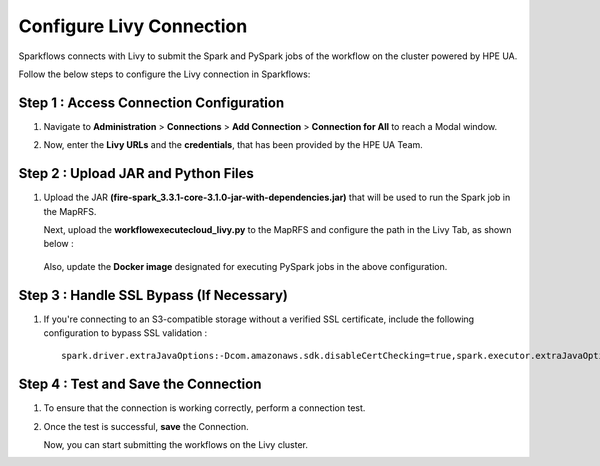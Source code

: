 Configure Livy Connection
=====

Sparkflows connects with Livy to submit the Spark and PySpark jobs of the workflow on the cluster powered by HPE UA. 

Follow the below steps to configure the Livy connection in Sparkflows:

Step 1 : Access Connection Configuration
----------------
#. Navigate to **Administration** > **Connections** > **Add Connection** > **Connection for All** to reach a Modal window.
   
#. Now, enter the **Livy URLs** and the **credentials**, that has been provided by the HPE UA Team.

   .. figure:: ../../_assets/hpe/livy-connection.png
      :width: 40%
      :alt: HPE UA Data sources

Step 2 : Upload JAR and Python Files
------

#. Upload the JAR **(fire-spark_3.3.1-core-3.1.0-jar-with-dependencies.jar)** that will be used to run the Spark job in the MapRFS. 

   Next, upload the **workflowexecutecloud_livy.py** to the MapRFS and configure the path in the Livy Tab, as shown below :

   .. figure:: ../../_assets/hpe/livy-tab-connection.png
      :width: 40%
      :alt: HPE UA Data sources

   Also, update the **Docker image** designated for executing PySpark jobs in the above configuration.

Step 3 : Handle SSL Bypass (If Necessary)
------------------

#. If you're connecting to an S3-compatible storage without a verified SSL certificate, include the following configuration to bypass SSL validation :
   ::

     spark.driver.extraJavaOptions:-Dcom.amazonaws.sdk.disableCertChecking=true,spark.executor.extraJavaOptions:-Dcom.amazonaws.sdk.disableCertChecking=true,spark.kubernetes.container.image:sparkflows/fire-hpe:3.1.0_13

Step 4 : Test and Save the Connection
------------------

#. To ensure that the connection is working correctly, perform a connection test.
#. Once the test is successful, **save** the Connection.

   Now, you can start submitting the workflows on the Livy cluster.
